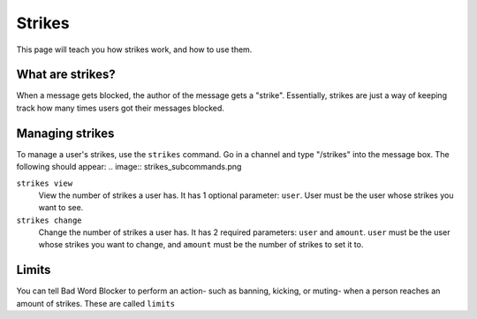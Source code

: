 Strikes
=======

This page will teach you how strikes work, and how to use them.

What are strikes?
----------------

When a message gets blocked, the author of the message gets a "strike". Essentially, strikes are just a way of keeping track how many times users got their messages blocked.

Managing strikes
----------------

To manage a user's strikes, use the ``strikes`` command. Go in a channel and type "/strikes" into the message box. The following should appear:
.. image:: strikes_subcommands.png

``strikes view``
    View the number of strikes a user has. It has 1 optional parameter: ``user``. User must be the user whose strikes you want to see.

``strikes change``
    Change the number of strikes a user has. It has 2 required parameters: ``user`` and ``amount``. ``user`` must be the user whose strikes you want to change, and ``amount`` must be the number of strikes to set it to.

Limits
------
You can tell Bad Word Blocker to perform an action- such as banning, kicking, or muting- when a person reaches an amount of strikes. These are called ``limits``

